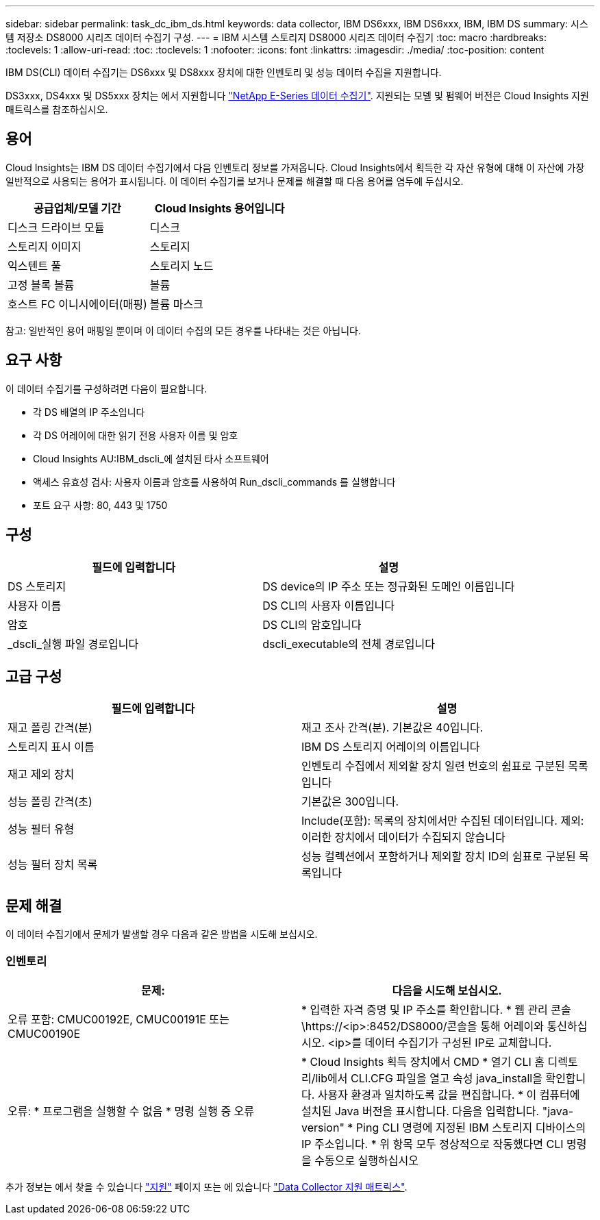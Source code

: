---
sidebar: sidebar 
permalink: task_dc_ibm_ds.html 
keywords: data collector, IBM DS6xxx, IBM DS6xxx, IBM, IBM DS 
summary: 시스템 저장소 DS8000 시리즈 데이터 수집기 구성. 
---
= IBM 시스템 스토리지 DS8000 시리즈 데이터 수집기
:toc: macro
:hardbreaks:
:toclevels: 1
:allow-uri-read: 
:toc: 
:toclevels: 1
:nofooter: 
:icons: font
:linkattrs: 
:imagesdir: ./media/
:toc-position: content


[role="lead"]
IBM DS(CLI) 데이터 수집기는 DS6xxx 및 DS8xxx 장치에 대한 인벤토리 및 성능 데이터 수집을 지원합니다.

DS3xxx, DS4xxx 및 DS5xxx 장치는 에서 지원합니다 link:task_dc_na_eseries.html["NetApp E-Series 데이터 수집기"]. 지원되는 모델 및 펌웨어 버전은 Cloud Insights 지원 매트릭스를 참조하십시오.



== 용어

Cloud Insights는 IBM DS 데이터 수집기에서 다음 인벤토리 정보를 가져옵니다. Cloud Insights에서 획득한 각 자산 유형에 대해 이 자산에 가장 일반적으로 사용되는 용어가 표시됩니다. 이 데이터 수집기를 보거나 문제를 해결할 때 다음 용어를 염두에 두십시오.

[cols="2*"]
|===
| 공급업체/모델 기간 | Cloud Insights 용어입니다 


| 디스크 드라이브 모듈 | 디스크 


| 스토리지 이미지 | 스토리지 


| 익스텐트 풀 | 스토리지 노드 


| 고정 블록 볼륨 | 볼륨 


| 호스트 FC 이니시에이터(매핑) | 볼륨 마스크 
|===
참고: 일반적인 용어 매핑일 뿐이며 이 데이터 수집의 모든 경우를 나타내는 것은 아닙니다.



== 요구 사항

이 데이터 수집기를 구성하려면 다음이 필요합니다.

* 각 DS 배열의 IP 주소입니다
* 각 DS 어레이에 대한 읽기 전용 사용자 이름 및 암호
* Cloud Insights AU:IBM_dscli_에 설치된 타사 소프트웨어
* 액세스 유효성 검사: 사용자 이름과 암호를 사용하여 Run_dscli_commands 를 실행합니다
* 포트 요구 사항: 80, 443 및 1750




== 구성

[cols="2*"]
|===
| 필드에 입력합니다 | 설명 


| DS 스토리지 | DS device의 IP 주소 또는 정규화된 도메인 이름입니다 


| 사용자 이름 | DS CLI의 사용자 이름입니다 


| 암호 | DS CLI의 암호입니다 


| _dscli_실행 파일 경로입니다 | dscli_executable의 전체 경로입니다 
|===


== 고급 구성

[cols="2*"]
|===
| 필드에 입력합니다 | 설명 


| 재고 폴링 간격(분) | 재고 조사 간격(분). 기본값은 40입니다. 


| 스토리지 표시 이름 | IBM DS 스토리지 어레이의 이름입니다 


| 재고 제외 장치 | 인벤토리 수집에서 제외할 장치 일련 번호의 쉼표로 구분된 목록입니다 


| 성능 폴링 간격(초) | 기본값은 300입니다. 


| 성능 필터 유형 | Include(포함): 목록의 장치에서만 수집된 데이터입니다. 제외: 이러한 장치에서 데이터가 수집되지 않습니다 


| 성능 필터 장치 목록 | 성능 컬렉션에서 포함하거나 제외할 장치 ID의 쉼표로 구분된 목록입니다 
|===


== 문제 해결

이 데이터 수집기에서 문제가 발생할 경우 다음과 같은 방법을 시도해 보십시오.



=== 인벤토리

[cols="2*"]
|===
| 문제: | 다음을 시도해 보십시오. 


| 오류 포함: CMUC00192E, CMUC00191E 또는 CMUC00190E | * 입력한 자격 증명 및 IP 주소를 확인합니다.
* 웹 관리 콘솔\https://<ip>:8452/DS8000/콘솔을 통해 어레이와 통신하십시오.  <ip>를 데이터 수집기가 구성된 IP로 교체합니다. 


| 오류: * 프로그램을 실행할 수 없음 * 명령 실행 중 오류 | * Cloud Insights 획득 장치에서 CMD * 열기 CLI 홈 디렉토리/lib에서 CLI.CFG 파일을 열고 속성 java_install을 확인합니다. 사용자 환경과 일치하도록 값을 편집합니다. * 이 컴퓨터에 설치된 Java 버전을 표시합니다. 다음을 입력합니다. "java-version" * Ping CLI 명령에 지정된 IBM 스토리지 디바이스의 IP 주소입니다. * 위 항목 모두 정상적으로 작동했다면 CLI 명령을 수동으로 실행하십시오 
|===
추가 정보는 에서 찾을 수 있습니다 link:concept_requesting_support.html["지원"] 페이지 또는 에 있습니다 link:reference_data_collector_support_matrix.html["Data Collector 지원 매트릭스"].
